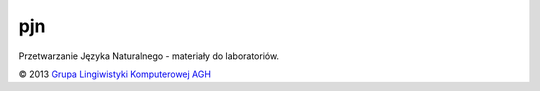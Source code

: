 pjn
===

Przetwarzanie Języka Naturalnego - materiały do laboratoriów.


© 2013 `Grupa Lingiwistyki Komputerowej AGH <http://www.ki.agh.edu.pl/zespoly-badawcze/glk>`_
